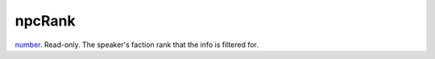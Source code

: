 npcRank
====================================================================================================

`number`_. Read-only. The speaker's faction rank that the info is filtered for.

.. _`number`: ../../../lua/type/number.html
